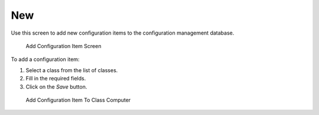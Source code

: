 New
===

Use this screen to add new configuration items to the configuration management database.

.. figure:: images/cmdb-add.png
   :alt: Add Configuration Item Screen

   Add Configuration Item Screen

To add a configuration item:

1. Select a class from the list of classes.
2. Fill in the required fields.
3. Click on the *Save* button.

.. figure:: images/cmdb-add-computer.png
   :alt: Add Configuration Item To Class Computer

   Add Configuration Item To Class Computer

.. seealso::

   The fields in the *Add Configuration Item Screen* can be very different on each classes. To see the available fields, check the :doc:`../../admin/cmdb-settings/config-items` module in the administrator interface.
